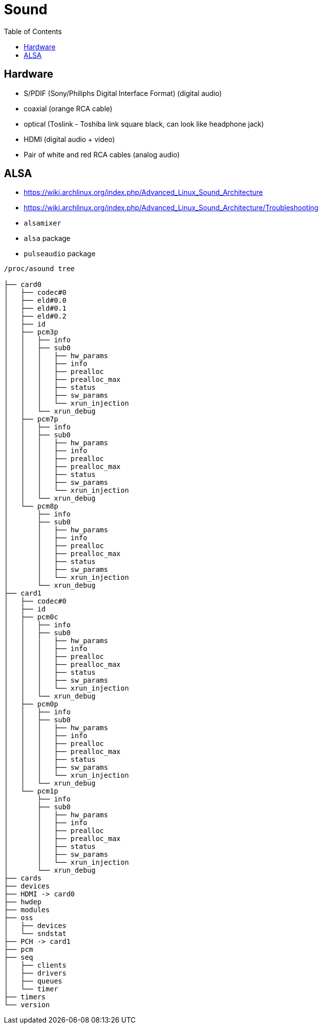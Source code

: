 = Sound
:toc:
:toc-placement!:

toc::[]

[[hardware]]
Hardware
--------

* S/PDIF (Sony/Philiphs Digital Interface Format) (digital audio)
* coaxial (orange RCA cable)
* optical (Toslink - Toshiba link square black, can look like headphone
jack)
* HDMI (digital audio + video)
* Pair of white and red RCA cables (analog audio)

[[alsa]]
ALSA
----

* https://wiki.archlinux.org/index.php/Advanced_Linux_Sound_Architecture
* https://wiki.archlinux.org/index.php/Advanced_Linux_Sound_Architecture/Troubleshooting
* `alsamixer`
* `alsa` package
* `pulseaudio` package

....
/proc/asound tree

├── card0
│   ├── codec#0
│   ├── eld#0.0
│   ├── eld#0.1
│   ├── eld#0.2
│   ├── id
│   ├── pcm3p
│   │   ├── info
│   │   ├── sub0
│   │   │   ├── hw_params
│   │   │   ├── info
│   │   │   ├── prealloc
│   │   │   ├── prealloc_max
│   │   │   ├── status
│   │   │   ├── sw_params
│   │   │   └── xrun_injection
│   │   └── xrun_debug
│   ├── pcm7p
│   │   ├── info
│   │   ├── sub0
│   │   │   ├── hw_params
│   │   │   ├── info
│   │   │   ├── prealloc
│   │   │   ├── prealloc_max
│   │   │   ├── status
│   │   │   ├── sw_params
│   │   │   └── xrun_injection
│   │   └── xrun_debug
│   └── pcm8p
│       ├── info
│       ├── sub0
│       │   ├── hw_params
│       │   ├── info
│       │   ├── prealloc
│       │   ├── prealloc_max
│       │   ├── status
│       │   ├── sw_params
│       │   └── xrun_injection
│       └── xrun_debug
├── card1
│   ├── codec#0
│   ├── id
│   ├── pcm0c
│   │   ├── info
│   │   ├── sub0
│   │   │   ├── hw_params
│   │   │   ├── info
│   │   │   ├── prealloc
│   │   │   ├── prealloc_max
│   │   │   ├── status
│   │   │   ├── sw_params
│   │   │   └── xrun_injection
│   │   └── xrun_debug
│   ├── pcm0p
│   │   ├── info
│   │   ├── sub0
│   │   │   ├── hw_params
│   │   │   ├── info
│   │   │   ├── prealloc
│   │   │   ├── prealloc_max
│   │   │   ├── status
│   │   │   ├── sw_params
│   │   │   └── xrun_injection
│   │   └── xrun_debug
│   └── pcm1p
│       ├── info
│       ├── sub0
│       │   ├── hw_params
│       │   ├── info
│       │   ├── prealloc
│       │   ├── prealloc_max
│       │   ├── status
│       │   ├── sw_params
│       │   └── xrun_injection
│       └── xrun_debug
├── cards
├── devices
├── HDMI -> card0
├── hwdep
├── modules
├── oss
│   ├── devices
│   └── sndstat
├── PCH -> card1
├── pcm
├── seq
│   ├── clients
│   ├── drivers
│   ├── queues
│   └── timer
├── timers
└── version
....
